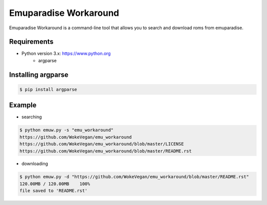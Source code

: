 Emuparadise Workaround
====

Emuparadise Workaround is a command-line tool that allows you to search and download roms from emuparadise.

Requirements
------------
* Python version 3.x: https://www.python.org
    * argparse

Installing argparse
-------------------
.. code-block:: text

    $ pip install argparse

Example
-------
* searching

.. code-block:: text

    $ python emuw.py -s "emu_workaround"
    https://github.com/WokeVegan/emu_workaround
    https://github.com/WokeVegan/emu_workaround/blob/master/LICENSE
    https://github.com/WokeVegan/emu_workaround/blob/master/README.rst

* downloading

.. code-block:: text

    $ python emuw.py -d "https://github.com/WokeVegan/emu_workaround/blob/master/README.rst"
    120.00MB / 120.00MB    100%
    file saved to 'README.rst'

